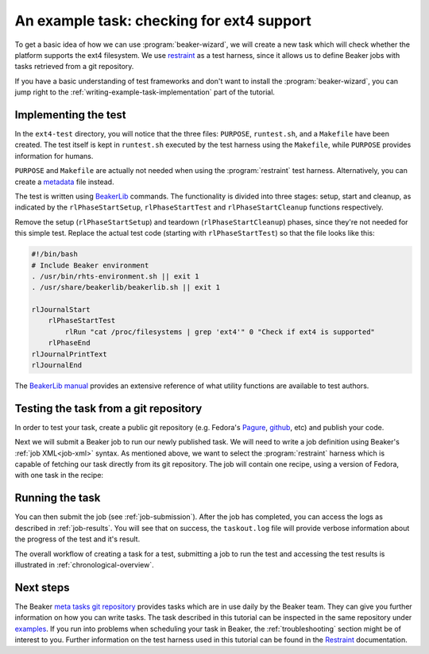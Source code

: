 An example task: checking for ext4 support
==========================================

To get a basic idea of how we can use :program:`beaker-wizard`, we will create a
new task which will check whether the platform supports the ext4 filesystem. We use
`restraint <https://restraint.readthedocs.org/en/latest/>`_ as a test harness,
since it allows us to define Beaker jobs with tasks retrieved from a git
repository.

If you have a basic understanding of test frameworks and don't want to install
the :program:`beaker-wizard`, you can jump right to the
:ref:`writing-example-task-implementation` part of the tutorial.

.. _writing-example-task-implementation:

Implementing the test
---------------------

In the ``ext4-test`` directory, you will notice that the three files:
``PURPOSE``, ``runtest.sh``, and a ``Makefile`` have been created. The test
itself is kept in ``runtest.sh`` executed by the test harness using the
``Makefile``, while ``PURPOSE`` provides information for humans.

``PURPOSE`` and ``Makefile`` are actually not needed when using the
:program:`restraint` test harness. Alternatively, you can create a
`metadata <https://restraint.readthedocs.org/en/latest/tasks.html#metadata>`_
file instead.

The test is written using `BeakerLib
<https://github.com/beakerlib/beakerlib/wiki/man>`_ commands. The functionality is
divided into three stages: setup, start and cleanup, as indicated by the
``rlPhaseStartSetup``, ``rlPhaseStartTest`` and ``rlPhaseStartCleanup``
functions respectively.

Remove the setup (``rlPhaseStartSetup``) and teardown
(``rlPhaseStartCleanup``) phases, since they're not needed for this simple
test. Replace the actual test code (starting with ``rlPhaseStartTest``) so that
the file looks like this:

.. code-block:: bash

    #!/bin/bash
    # Include Beaker environment
    . /usr/bin/rhts-environment.sh || exit 1
    . /usr/share/beakerlib/beakerlib.sh || exit 1

    rlJournalStart
        rlPhaseStartTest
            rlRun "cat /proc/filesystems | grep 'ext4'" 0 "Check if ext4 is supported"
        rlPhaseEnd
    rlJournalPrintText
    rlJournalEnd

The `BeakerLib manual <https://github.com/beakerlib/beakerlib/wiki/man>`_
provides an extensive reference of what utility functions are available to test
authors.

Testing the task from a git repository
--------------------------------------

In order to test your task, create a public git repository (e.g. Fedora's
`Pagure <https://pagure.io/>`_, `github <https://www.github.com>`_, etc) and
publish your code.

Next we will submit a Beaker job to run our newly published task. We will need
to write a job definition using Beaker's :ref:`job XML<job-xml>` syntax. As
mentioned above, we want to select the :program:`restraint` harness which is
capable of fetching our task directly from its git repository. The job will
contain one recipe, using a version of Fedora, with one task in the
recipe:

.. code-block:: xml
   :linenos:

    <job>
      <whiteboard>
        ext4 test
      </whiteboard>
      <recipeSet>
        <recipe ks_meta="harness='restraint beakerlib'">
          <distroRequires>
              <distro_family op="=" value="Fedora23"/>
              <distro_arch op="=" value="x86_64"/>
          </distroRequires>
          <hostRequires />

          <task>
            <fetch url="<URL OF YOUR TASK REPOSITORY>" />
          </task>

        </recipe>
      </recipeSet>
    </job>

Running the task
----------------

You can then submit the job (see :ref:`job-submission`). After the job has
completed, you can access the logs as described in :ref:`job-results`. You will
see that on success, the ``taskout.log`` file will provide verbose information
about the progress of the test and it's result.

The overall workflow of creating a task for a test, submitting a job to
run the test and accessing the test results is illustrated in
:ref:`chronological-overview`.

.. _writing-example-task-references:

Next steps
----------

The Beaker `meta tasks git repository
<https://github.com/beaker-project/beaker-meta-tasks/tree/master/>`_ provides tasks
which are in use daily by the Beaker team. They can give you further information
on how you can write tasks. The task described in this tutorial can be inspected
in the same repository under `examples
<https://github.com/beaker-project/beaker-meta-tasks/tree/master/examples/>`_. If you
run into problems when scheduling your task in Beaker, the
:ref:`troubleshooting` section might be of interest to you. Further information
on the test harness used in this tutorial can be found in the `Restraint
<https://restraint.readthedocs.org/en/latest/>`_ documentation.
